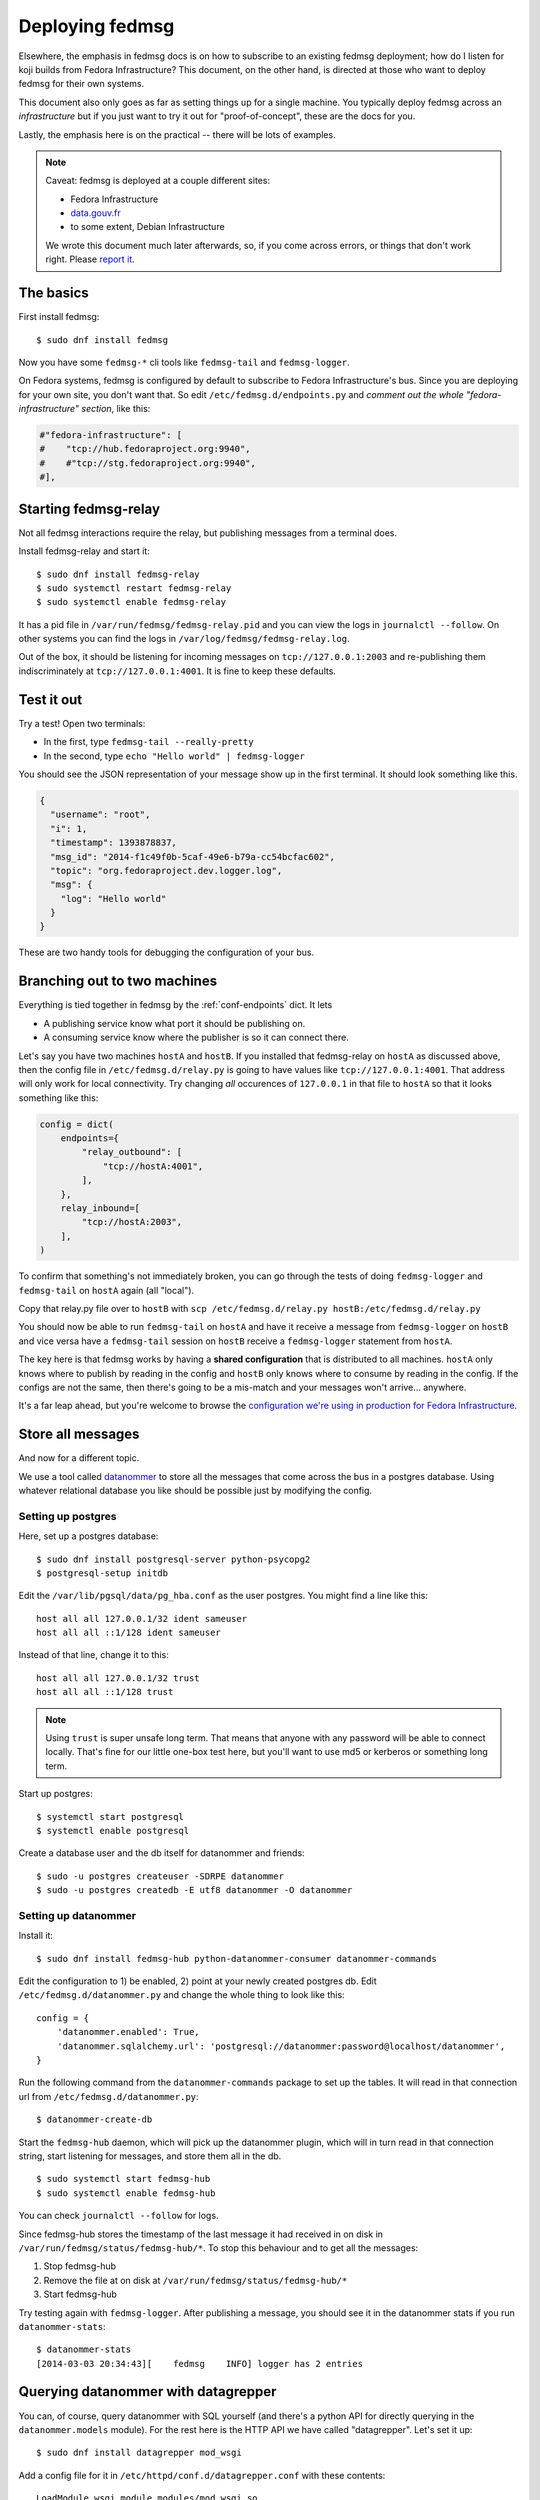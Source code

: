 ================
Deploying fedmsg
================

Elsewhere, the emphasis in fedmsg docs is on how to subscribe to an existing fedmsg
deployment; how do I listen for koji builds from Fedora Infrastructure?  This
document, on the other hand, is directed at those who want to deploy fedmsg for
their own systems.

This document also only goes as far as setting things up for a single machine.
You typically deploy fedmsg across an *infrastructure* but if you just want to
try it out for "proof-of-concept", these are the docs for you.

Lastly, the emphasis here is on the practical -- there will be lots of
examples.

.. note:: Caveat:  fedmsg is deployed at a couple different sites:

   - Fedora Infrastructure
   - `data.gouv.fr <http://data.gouv.fr>`_
   - to some extent, Debian Infrastructure

   We wrote this document much later afterwards, so, if you come across errors,
   or things that don't work right.  Please `report it
   <https://github.com/fedora-infra/fedmsg/issues/new>`_.

The basics
==========

First install fedmsg::

    $ sudo dnf install fedmsg

Now you have some ``fedmsg-*`` cli tools like ``fedmsg-tail`` and
``fedmsg-logger``.

On Fedora systems, fedmsg is configured by default to subscribe to Fedora
Infrastructure's bus.  Since you are deploying for your own site, you don't
want that.  So edit ``/etc/fedmsg.d/endpoints.py`` and *comment out the whole
"fedora-infrastructure" section*, like this:

.. code-block:: python

    #"fedora-infrastructure": [
    #    "tcp://hub.fedoraproject.org:9940",
    #    #"tcp://stg.fedoraproject.org:9940",
    #],

Starting fedmsg-relay
=====================

Not all fedmsg interactions require the relay, but publishing messages from a
terminal does.

Install fedmsg-relay and start it::

    $ sudo dnf install fedmsg-relay
    $ sudo systemctl restart fedmsg-relay
    $ sudo systemctl enable fedmsg-relay

It has a pid file in ``/var/run/fedmsg/fedmsg-relay.pid`` and you can view the
logs in ``journalctl --follow``.  On other systems you can find the logs in
``/var/log/fedmsg/fedmsg-relay.log``.

Out of the box, it should be listening for incoming messages on
``tcp://127.0.0.1:2003`` and re-publishing them indiscriminately at
``tcp://127.0.0.1:4001``.  It is fine to keep these defaults.

Test it out
===========

Try a test!  Open two terminals:

- In the first, type ``fedmsg-tail --really-pretty``
- In the second, type ``echo "Hello world" | fedmsg-logger``

You should see the JSON representation of your message show up in the first
terminal.  It should look something like this.

.. code-block:: javascript

    {
      "username": "root", 
      "i": 1, 
      "timestamp": 1393878837, 
      "msg_id": "2014-f1c49f0b-5caf-49e6-b79a-cc54bcfac602", 
      "topic": "org.fedoraproject.dev.logger.log", 
      "msg": {
        "log": "Hello world"
      }
    }

These are two handy tools for debugging the configuration of your
bus.

Branching out to two machines
=============================

Everything is tied together in fedmsg by the :ref:`conf-endpoints` dict.  It lets

- A publishing service know what port it should be publishing on.
- A consuming service know where the publisher is so it can connect there.

Let's say you have two machines ``hostA`` and ``hostB``.  If you installed that
fedmsg-relay on ``hostA`` as discussed above, then the config file in
``/etc/fedmsg.d/relay.py`` is going to have values like
``tcp://127.0.0.1:4001``.  That address will only work for local connectivity.
Try changing *all* occurences of ``127.0.0.1`` in that file to ``hostA`` so
that it looks something like this:

.. code-block:: python

    config = dict(
        endpoints={
            "relay_outbound": [
                "tcp://hostA:4001",
            ],
        },
        relay_inbound=[
            "tcp://hostA:2003",
        ],
    )

To confirm that something's not immediately broken, you can go through the
tests of doing ``fedmsg-logger`` and ``fedmsg-tail`` on ``hostA`` again (all
"local").

Copy that relay.py file over to ``hostB`` with ``scp /etc/fedmsg.d/relay.py
hostB:/etc/fedmsg.d/relay.py``

You should now be able to run ``fedmsg-tail`` on ``hostA`` and have it receive
a message from ``fedmsg-logger`` on ``hostB`` and vice versa have a
``fedmsg-tail`` session on ``hostB`` receive a ``fedmsg-logger`` statement from
``hostA``.

The key here is that fedmsg works by having a **shared configuration** that is
distributed to all machines.  ``hostA`` only knows where to publish by reading in
the config and ``hostB`` only knows where to consume by reading in the config.  If
the configs are not the same, then there's going to be a mis-match and your
messages won't arrive... anywhere.

It's a far leap ahead, but you're welcome to browse the `configuration we're
using in production for Fedora Infrastructure
<https://infrastructure.fedoraproject.org/cgit/ansible.git/tree/roles/fedmsg/base>`_.


Store all messages
==================

And now for a different topic.

We use a tool called `datanommer <https://github.com/fedora-infra/datanommer>`_
to store all the messages that come across the bus in a postgres database.
Using whatever relational database you like should be possible just by
modifying the config.

Setting up postgres
-------------------

Here, set up a postgres database::

    $ sudo dnf install postgresql-server python-psycopg2
    $ postgresql-setup initdb

Edit the ``/var/lib/pgsql/data/pg_hba.conf`` as the user postgres. You might
find a line like this::

  host all all 127.0.0.1/32 ident sameuser
  host all all ::1/128 ident sameuser


Instead of that line, change it to this::

  host all all 127.0.0.1/32 trust
  host all all ::1/128 trust

.. note:: Using ``trust`` is super unsafe long term.  That means that anyone
   with any password will be able to connect locally.  That's fine for our
   little one-box test here, but you'll want to use md5 or kerberos or
   something long term.

Start up postgres::

    $ systemctl start postgresql
    $ systemctl enable postgresql

Create a database user and the db itself for datanommer and friends::

    $ sudo -u postgres createuser -SDRPE datanommer
    $ sudo -u postgres createdb -E utf8 datanommer -O datanommer

Setting up datanommer
---------------------

Install it::

    $ sudo dnf install fedmsg-hub python-datanommer-consumer datanommer-commands

Edit the configuration to 1) be enabled, 2) point at your newly created
postgres db.  Edit ``/etc/fedmsg.d/datanommer.py`` and change the whole thing
to look like this::

    config = {
        'datanommer.enabled': True,
        'datanommer.sqlalchemy.url': 'postgresql://datanommer:password@localhost/datanommer',
    }

Run the following command from the ``datanommer-commands`` package to set up
the tables.  It will read in that connection url from
``/etc/fedmsg.d/datanommer.py``::

    $ datanommer-create-db

Start the ``fedmsg-hub`` daemon, which will pick up the datanommer plugin,
which will in turn read in that connection string, start listening for
messages, and store them all in the db.


::

    $ sudo systemctl start fedmsg-hub
    $ sudo systemctl enable fedmsg-hub

You can check ``journalctl --follow`` for logs.

Since fedmsg-hub stores the timestamp of the last message it had received 
in on disk in ``/var/run/fedmsg/status/fedmsg-hub/*``. To stop this behaviour
and to get all the messages:

#. Stop fedmsg-hub
#. Remove the file at on disk at ``/var/run/fedmsg/status/fedmsg-hub/*``
#. Start fedmsg-hub


Try testing again with ``fedmsg-logger``.  After publishing a message, you
should see it in the datanommer stats if you run ``datanommer-stats``::

    $ datanommer-stats 
    [2014-03-03 20:34:43][    fedmsg    INFO] logger has 2 entries

Querying datanommer with datagrepper
====================================

You can, of course, query datanommer with SQL yourself (and there's a python
API for directly querying in the ``datanommer.models`` module).  For the rest
here is the HTTP API we have called "datagrepper".  Let's set it up::

    $ sudo dnf install datagrepper mod_wsgi

Add a config file for it in ``/etc/httpd/conf.d/datagrepper.conf`` with these contents::

    LoadModule wsgi_module modules/mod_wsgi.so

    # Static resources for the datagrepper app.
    Alias /datagrepper/css /usr/lib/python2.7/site-packages/datagrepper/static/css

    WSGIDaemonProcess datagrepper user=fedmsg group=fedmsg maximum-requests=50000 display-name=datagrepper processes=8 threads=4 inactivity-timeout=300
    WSGISocketPrefix run/wsgi
    WSGIRestrictStdout Off
    WSGIRestrictSignal Off
    WSGIPythonOptimize 1

    WSGIScriptAlias /datagrepper /usr/share/datagrepper/apache/datagrepper.wsgi

    <Directory /usr/share/datagrepper/>
      WSGIProcessGroup datagrepper
      # XXX - The syntax for this is different for different versions of apache
      Require all granted
    </Directory>

Finally, start up httpd with::

    $ sudo systemctl restart httpd
    $ sudo systemctl enable httpd

And it should just work.  Open a web browser and try to visit
``http://localhost/datagrepper/``.

The whole point of datagrepper is its API, which you might experiment with
using the httpie tool::

    $ sudo dnf install httpie
    $ http get http://localhost/datagrepper/raw/ order==desc

Outro
=====

This document is a work in progress.  Future topics may include selinux and :ref:`api-crypto`.

Let us know what you'd like to know if it is missing.
